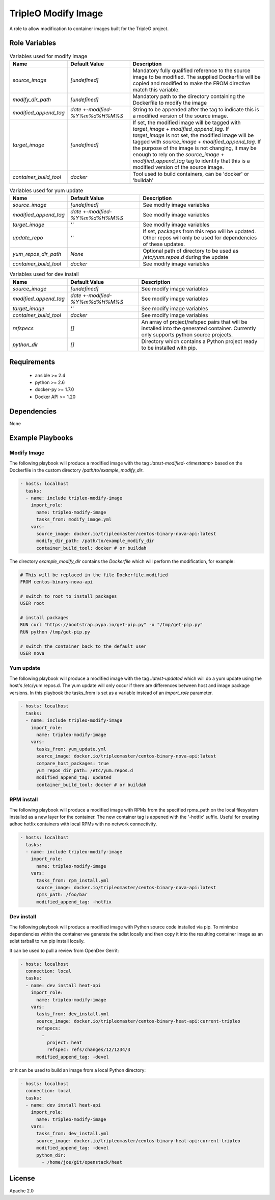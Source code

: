 TripleO Modify Image
====================

A role to allow modification to container images built for the TripleO project.

Role Variables
--------------

.. list-table:: Variables used for modify image
   :widths: auto
   :header-rows: 1

   * - Name
     - Default Value
     - Description
   * - `source_image`
     - `[undefined]`
     - Mandatory fully qualified reference to the source image to be modified. The supplied Dockerfile will be copied and modified to make the FROM directive match this variable.
   * - `modify_dir_path`
     - `[undefined]`
     - Mandatory path to the directory containing the Dockerfile to modify the image
   * - `modified_append_tag`
     - `date +-modified-%Y%m%d%H%M%S`
     - String to be appended after the tag to indicate this is a modified version of the source image.
   * - `target_image`
     - `[undefined]`
     - If set, the modified image will be tagged with `target_image + modified_append_tag`. If `target_image` is not set, the modified image will be tagged with `source_image + modified_append_tag`. If the purpose of the image is not changing, it may be enough to rely on the `source_image + modified_append_tag` tag to identify that this is a modified version of the source image.
   * - `container_build_tool`
     - `docker`
     - Tool used to build containers, can be 'docker' or 'buildah'

.. list-table:: Variables used for yum update
   :widths: auto
   :header-rows: 1

   * - Name
     - Default Value
     - Description
   * - `source_image`
     - `[undefined]`
     - See modify image variables
   * - `modified_append_tag`
     - `date +-modified-%Y%m%d%H%M%S`
     - See modify image variables
   * - `target_image`
     - `''`
     - See modify image variables
   * - `update_repo`
     - `''`
     - If set, packages from this repo will be updated. Other repos will only be used for dependencies of these updates.
   * - `yum_repos_dir_path`
     - `None`
     - Optional path of directory to be used as `/etc/yum.repos.d` during the update
   * - `container_build_tool`
     - `docker`
     - See modify image variables


.. list-table:: Variables used for dev install
   :widths: auto
   :header-rows: 1

   * - Name
     - Default Value
     - Description
   * - `source_image`
     - `[undefined]`
     - See modify image variables
   * - `modified_append_tag`
     - `date +-modified-%Y%m%d%H%M%S`
     - See modify image variables
   * - `target_image`
     - `''`
     - See modify image variables
   * - `container_build_tool`
     - `docker`
     - See modify image variables
   * - `refspecs`
     - `[]`
     - An array of project/refspec pairs that will be installed into the generated container. Currently only supports python source projects.
   * - `python_dir`
     - `[]`
     - Directory which contains a Python project ready to be installed with pip.


Requirements
------------

 - ansible >= 2.4
 - python >= 2.6
 - docker-py >= 1.7.0
 - Docker API >= 1.20

Dependencies
------------

None

Example Playbooks
-----------------

Modify Image
~~~~~~~~~~~~

The following playbook will produce a modified image with the tag
`:latest-modified-<timestamp>` based on the Dockerfile in the custom directory
`/path/to/example_modify_dir`.

.. code-block::

    - hosts: localhost
      tasks:
      - name: include tripleo-modify-image
        import_role:
          name: tripleo-modify-image
          tasks_from: modify_image.yml
        vars:
          source_image: docker.io/tripleomaster/centos-binary-nova-api:latest
          modify_dir_path: /path/to/example_modify_dir
          container_build_tool: docker # or buildah

The directory `example_modify_dir` contains the `Dockerfile` which will perform
the modification, for example:

.. code-block::

    # This will be replaced in the file Dockerfile.modified
    FROM centos-binary-nova-api

    # switch to root to install packages
    USER root

    # install packages
    RUN curl "https://bootstrap.pypa.io/get-pip.py" -o "/tmp/get-pip.py"
    RUN python /tmp/get-pip.py

    # switch the container back to the default user
    USER nova

Yum update
~~~~~~~~~~

The following playbook will produce a modified image with the tag
`:latest-updated` which will do a yum update using the host's /etc/yum.repos.d.
The yum update will only occur if there are differences between host and image
package versions. In this playbook the tasks\_from is set as a variable instead
of an `import_role` parameter.

.. code-block::

    - hosts: localhost
      tasks:
      - name: include tripleo-modify-image
        import_role:
          name: tripleo-modify-image
        vars:
          tasks_from: yum_update.yml
          source_image: docker.io/tripleomaster/centos-binary-nova-api:latest
          compare_host_packages: true
          yum_repos_dir_path: /etc/yum.repos.d
          modified_append_tag: updated
          container_build_tool: docker # or buildah

RPM install
~~~~~~~~~~~

The following playbook will produce a modified image with RPMs from the
specified rpms\_path on the local filesystem installed as a new layer
for the container. The new container tag is appened with the '-hotfix'
suffix. Useful for creating adhoc hotfix containers with local RPMs with no
network connectivity.

.. code-block::

    - hosts: localhost
      tasks:
      - name: include tripleo-modify-image
        import_role:
          name: tripleo-modify-image
        vars:
          tasks_from: rpm_install.yml
          source_image: docker.io/tripleomaster/centos-binary-nova-api:latest
          rpms_path: /foo/bar
          modified_append_tag: -hotfix

Dev install
~~~~~~~~~~~

The following playbook will produce a modified image with Python source
code installed via pip. To minimize dependencies within the container
we generate the sdist locally and then copy it into the resulting
container image as an sdist tarball to run pip install locally.

It can be used to pull a review from OpenDev Gerrit:

.. code-block::

    - hosts: localhost
      connection: local
      tasks:
      - name: dev install heat-api
        import_role:
          name: tripleo-modify-image
        vars:
          tasks_from: dev_install.yml
          source_image: docker.io/tripleomaster/centos-binary-heat-api:current-tripleo
          refspecs:
            -
              project: heat
              refspec: refs/changes/12/1234/3
          modified_append_tag: -devel

or it can be used to build an image from a local Python directory:

.. code-block::

    - hosts: localhost
      connection: local
      tasks:
      - name: dev install heat-api
        import_role:
          name: tripleo-modify-image
        vars:
          tasks_from: dev_install.yml
          source_image: docker.io/tripleomaster/centos-binary-heat-api:current-tripleo
          modified_append_tag: -devel
          python_dir:
            - /home/joe/git/openstack/heat

License
-------

Apache 2.0
